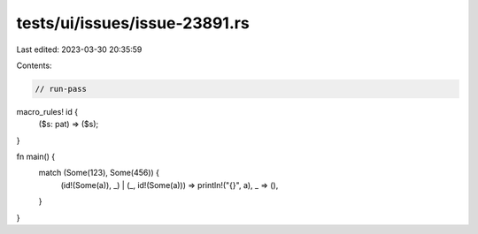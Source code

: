 tests/ui/issues/issue-23891.rs
==============================

Last edited: 2023-03-30 20:35:59

Contents:

.. code-block:: rs

    // run-pass
macro_rules! id {
    ($s: pat) => ($s);
}

fn main() {
    match (Some(123), Some(456)) {
        (id!(Some(a)), _) | (_, id!(Some(a))) => println!("{}", a),
        _ => (),
    }
}


